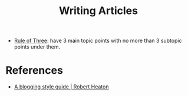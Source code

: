 :PROPERTIES:
:ID:       aa9bce5c-e59e-4c04-9bcd-941fa0a76c95
:END:
#+title: Writing Articles

- [[https://chrisshort.net/writing-technical-articles/][Rule of Three]]: have 3 main topic points with no more than 3 subtopic
  points under them.

* References
- [[https://robertheaton.com/2018/12/06/a-blogging-style-guide/][A blogging style guide | Robert Heaton]]

